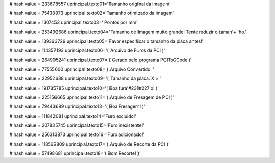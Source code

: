 
# hash value = 233678557
uprincipal.texto01='Tamanho original da imagem'


# hash value = 75438973
uprincipal.texto02='Tamanho otimizado da imagem'


# hash value = 1307453
uprincipal.texto03=' Pontos por mm'


# hash value = 253492686
uprincipal.texto04='Tamanho de Imagem muito grande! Tente reduzir o taman'+
'ho.'


# hash value = 139363729
uprincipal.texto05='Favor especificar o tamanho da placa antes!'


# hash value = 114357193
uprincipal.texto06='( Arquivo de Furos da PCI )'


# hash value = 264905241
uprincipal.texto07='( Gerado pelo programa PCIToGCode )'


# hash value = 77555600
uprincipal.texto08='( Arquivo Convertido: '


# hash value = 22952688
uprincipal.texto09='( Tamanho da placa: X = '


# hash value = 191785785
uprincipal.texto10='( Boa fura'#231#227'o! )'


# hash value = 225156665
uprincipal.texto11='( Arquivo de Fresagem de PCI )'


# hash value = 79443689
uprincipal.texto13='( Boa Fresagem! )'


# hash value = 111842081
uprincipal.texto14='Furo excluido!'


# hash value = 207835745
uprincipal.texto15='Furo inexistente!'


# hash value = 256313873
uprincipal.texto16='Furo adicionado!'


# hash value = 118562809
uprincipal.texto17='( Arquivo de Recorte da PCI )'


# hash value = 57498681
uprincipal.texto18='( Bom Recorte! )'

